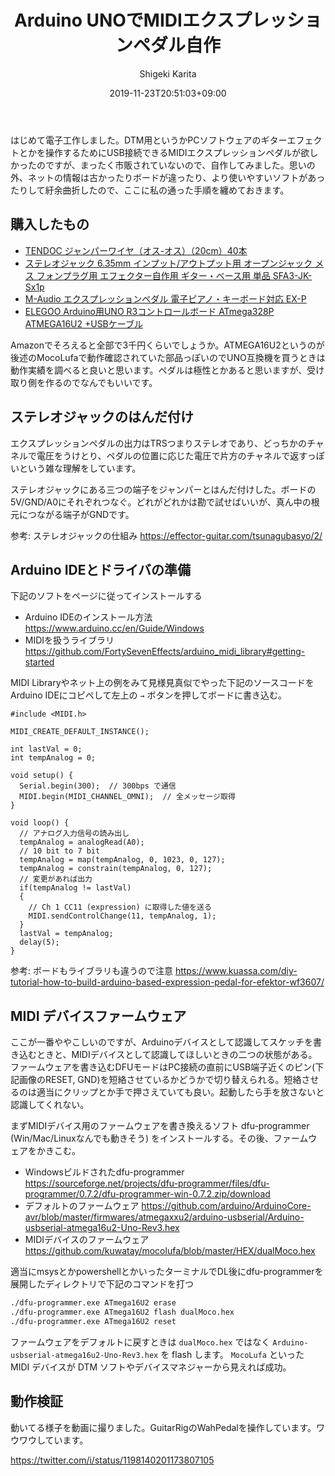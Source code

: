 #+title: Arduino UNOでMIDIエクスプレッションペダル自作
#+summary:
#+categories: Gadget
#+tags: arduino
#+draft: false
#+date: 2019-11-23T20:51:03+09:00
#+author: Shigeki Karita
#+isCJKLanguage: true
#+markup: org
#+toc: false

はじめて電子工作しました。DTM用というかPCソフトウェアのギターエフェクトとかを操作するためにUSB接続できるMIDIエクスプレッションペダルが欲しかったのですが、まったく市販されていないので、自作してみました。思いの外、ネットの情報は古かったりボードが違ったり、より使いやすいソフトがあったりして紆余曲折したので、ここに私の通った手順を纏めておきます。

** 購入したもの

[[file:./parts.jpg]]

- [[https://www.amazon.co.jp/gp/product/B00Q0UE8R0/ref=ppx_yo_dt_b_asin_title_o00_s00?ie=UTF8&psc=1][TENDOC ジャンパーワイヤ（オス-オス）（20cm）40本]]
- [[https://www.amazon.co.jp/gp/product/B07KF5M4JV/ref=ppx_yo_dt_b_asin_title_o00_s00?ie=UTF8&psc=1][ステレオジャック 6.35mm インプット/アウトプット用 オープンジャック メス フォンプラグ用 エフェクター自作用 ギター・ベース用 単品 SFA3-JK-Sx1p]]
- [[https://www.amazon.co.jp/gp/product/B000NLRWEI/ref=ppx_yo_dt_b_asin_title_o00_s01?ie=UTF8&psc=1][M-Audio エクスプレッションペダル 電子ピアノ・キーボード対応 EX-P]]
- [[https://www.amazon.co.jp/gp/product/B06Y5TBNQX/ref=ppx_yo_dt_b_asin_title_o00_s01?ie=UTF8&psc=1][ ELEGOO Arduino用UNO R3コントロールボード ATmega328P ATMEGA16U2 +USBケーブル]]

Amazonでそろえると全部で3千円くらいでしょうか。ATMEGA16U2というのが後述のMocoLufaで動作確認されていた部品っぽいのでUNO互換機を買うときは動作実績を調べると良いと思います。ペダルは極性とかあると思いますが、受け取り側を作るのでなんでもいいです。

** ステレオジャックのはんだ付け

エクスプレッションペダルの出力はTRSつまりステレオであり、どっちかのチャネルで電圧をうけとり、ペダルの位置に応じた電圧で片方のチャネルで返すっぽいという雑な理解をしています。

ステレオジャックにある三つの端子をジャンパーとはんだ付けした。ボードの5V/GND/A0にそれぞれつなぐ。どれがどれかは勘で試せばいいが、真ん中の根元につながる端子がGNDです。

[[file:./jack.jpg]]

参考: ステレオジャックの仕組み https://effector-guitar.com/tsunagubasyo/2/

** Arduino IDEとドライバの準備

下記のソフトをページに従ってインストールする

- Arduino IDEのインストール方法 [[https://www.arduino.cc/en/Guide/Windows]]
- MIDIを扱うライブラリ [[https://github.com/FortySevenEffects/arduino_midi_library#getting-started]]

MIDI Libraryやネット上の例をみて見様見真似でやった下記のソースコードをArduino IDEにコピペして左上の ~→~ ボタンを押してボードに書き込む。

#+BEGIN_SRC c++
#include <MIDI.h>

MIDI_CREATE_DEFAULT_INSTANCE();

int lastVal = 0;
int tempAnalog = 0;

void setup() {
  Serial.begin(300);  // 300bps で通信
  MIDI.begin(MIDI_CHANNEL_OMNI);  // 全メッセージ取得
}

void loop() {
  // アナログ入力信号の読み出し
  tempAnalog = analogRead(A0);
  // 10 bit to 7 bit
  tempAnalog = map(tempAnalog, 0, 1023, 0, 127);
  tempAnalog = constrain(tempAnalog, 0, 127);
  // 変更があれば出力
  if(tempAnalog != lastVal)
  {
    // Ch 1 CC11 (expression) に取得した値を送る
    MIDI.sendControlChange(11, tempAnalog, 1);
  }
  lastVal = tempAnalog;
  delay(5);
}
#+END_SRC

参考: ボードもライブラリも違うので注意 [[https://www.kuassa.com/diy-tutorial-how-to-build-arduino-based-expression-pedal-for-efektor-wf3607/]]

** MIDI デバイスファームウェア

ここが一番ややこしいのですが、Arduinoデバイスとして認識してスケッチを書き込むときと、MIDIデバイスとして認識してほしいときの二つの状態がある。
ファームウェアを書き込むDFUモードはPC接続の直前にUSB端子近くのピン(下記画像のRESET, GND)を短絡させているかどうかで切り替えられる。短絡させるのは適当にクリップとか手で押さえていても良い。起動したら手を放さないと認識してくれない。

[[file:./short.png]]

まずMIDIデバイス用のファームウェアを書き換えるソフト dfu-programmer (Win/Mac/Linuxなんでも動きそう) をインストールする。その後、ファームウェアをかきこむ。

- Windowsビルドされたdfu-programmer [[https://sourceforge.net/projects/dfu-programmer/files/dfu-programmer/0.7.2/dfu-programmer-win-0.7.2.zip/download]]
- デフォルトのファームウェア [[https://github.com/arduino/ArduinoCore-avr/blob/master/firmwares/atmegaxxu2/arduino-usbserial/Arduino-usbserial-atmega16u2-Uno-Rev3.hex]]
- MIDIデバイスのファームウェア [[https://github.com/kuwatay/mocolufa/blob/master/HEX/dualMoco.hex]]

適当にmsysとかpowershellとかいったターミナルでDL後にdfu-programmerを展開したディレクトリで下記のコマンドを打つ

#+BEGIN_SRC bash
./dfu-programmer.exe ATmega16U2 erase
./dfu-programmer.exe ATmega16U2 flash dualMoco.hex
./dfu-programmer.exe ATmega16U2 reset
#+END_SRC

ファームウェアをデフォルトに戻すときは ~dualMoco.hex~ ではなく ~Arduino-usbserial-atmega16u2-Uno-Rev3.hex~ を flash します。
~MocoLufa~ といった MIDI デバイスが DTM ソフトやデバイスマネジャーから見えれば成功。


** 動作検証

動いてる様子を動画に撮りました。GuitarRigのWahPedalを操作しています。ワウワウしています。

[[https://twitter.com/i/status/1198140201173807105]]
